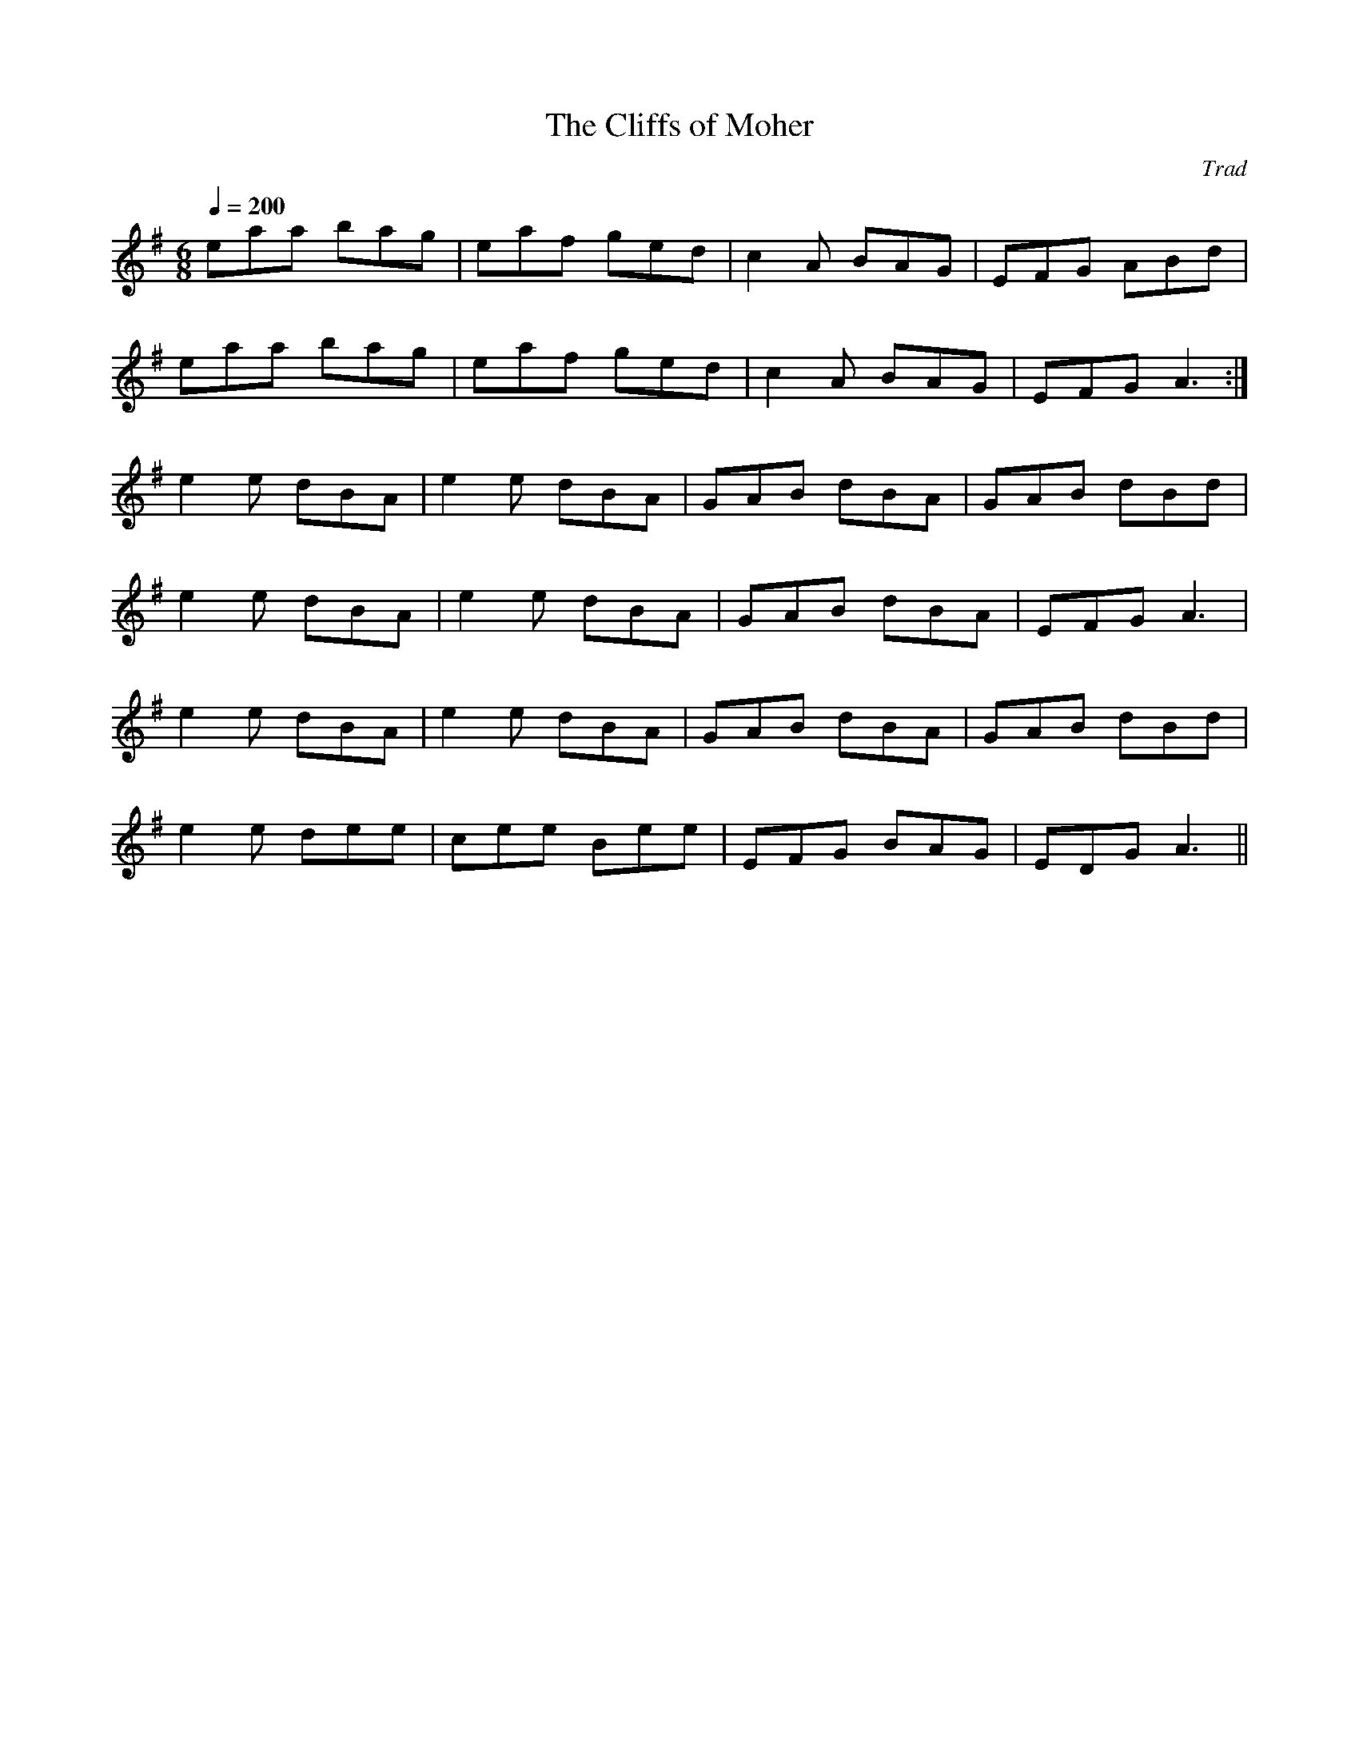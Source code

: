X: 1
T:The Cliffs of Moher
M:6/8
L:1/8
Q:1/4=200
C:Trad
R:jig
K:A Dorian
eaa bag|eaf ged|c2 A BAG|EFG ABd|!
eaa bag|eaf ged|c2 A BAG|EFG A3:|!
e2 e dBA|e2 e dBA|GAB dBA|GAB dBd|!
e2 e dBA|e2 e dBA|GAB dBA|EFG A3|!
e2 e dBA|e2 e dBA|GAB dBA|GAB dBd|!
e2 e dee|cee Bee|EFG BAG|EDG A3||!
